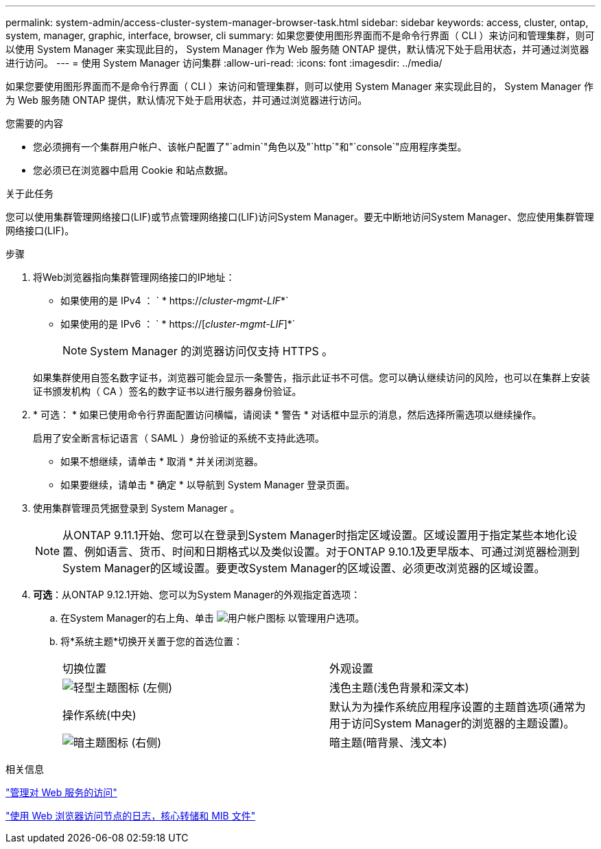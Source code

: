 ---
permalink: system-admin/access-cluster-system-manager-browser-task.html 
sidebar: sidebar 
keywords: access, cluster, ontap, system, manager, graphic, interface, browser, cli 
summary: 如果您要使用图形界面而不是命令行界面（ CLI ）来访问和管理集群，则可以使用 System Manager 来实现此目的， System Manager 作为 Web 服务随 ONTAP 提供，默认情况下处于启用状态，并可通过浏览器进行访问。 
---
= 使用 System Manager 访问集群
:allow-uri-read: 
:icons: font
:imagesdir: ../media/


[role="lead"]
如果您要使用图形界面而不是命令行界面（ CLI ）来访问和管理集群，则可以使用 System Manager 来实现此目的， System Manager 作为 Web 服务随 ONTAP 提供，默认情况下处于启用状态，并可通过浏览器进行访问。

.您需要的内容
* 您必须拥有一个集群用户帐户、该帐户配置了"`admin`"角色以及"`http`"和"`console`"应用程序类型。
* 您必须已在浏览器中启用 Cookie 和站点数据。


.关于此任务
您可以使用集群管理网络接口(LIF)或节点管理网络接口(LIF)访问System Manager。要无中断地访问System Manager、您应使用集群管理网络接口(LIF)。

.步骤
. 将Web浏览器指向集群管理网络接口的IP地址：
+
** 如果使用的是 IPv4 ： ` * https://__cluster-mgmt-LIF__*`
** 如果使用的是 IPv6 ： ` * https://[_cluster-mgmt-LIF_]*`
+

NOTE: System Manager 的浏览器访问仅支持 HTTPS 。



+
如果集群使用自签名数字证书，浏览器可能会显示一条警告，指示此证书不可信。您可以确认继续访问的风险，也可以在集群上安装证书颁发机构（ CA ）签名的数字证书以进行服务器身份验证。

. * 可选： * 如果已使用命令行界面配置访问横幅，请阅读 * 警告 * 对话框中显示的消息，然后选择所需选项以继续操作。
+
启用了安全断言标记语言（ SAML ）身份验证的系统不支持此选项。

+
** 如果不想继续，请单击 * 取消 * 并关闭浏览器。
** 如果要继续，请单击 * 确定 * 以导航到 System Manager 登录页面。


. 使用集群管理员凭据登录到 System Manager 。
+

NOTE: 从ONTAP 9.11.1开始、您可以在登录到System Manager时指定区域设置。区域设置用于指定某些本地化设置、例如语言、货币、时间和日期格式以及类似设置。对于ONTAP 9.10.1及更早版本、可通过浏览器检测到System Manager的区域设置。要更改System Manager的区域设置、必须更改浏览器的区域设置。

. *可选*：从ONTAP 9.12.1开始、您可以为System Manager的外观指定首选项：
+
.. 在System Manager的右上角、单击 image:icon-user-blue-bg.png["用户帐户图标"] 以管理用户选项。
.. 将*系统主题*切换开关置于您的首选位置：
+
|===


| 切换位置 | 外观设置 


 a| 
image:icon-light-theme-sun.png["轻型主题图标"] (左侧)
 a| 
浅色主题(浅色背景和深文本)



 a| 
操作系统(中央)
 a| 
默认为为操作系统应用程序设置的主题首选项(通常为用于访问System Manager的浏览器的主题设置)。



 a| 
image:icon-dark-theme-moon.png["暗主题图标"] (右侧)
 a| 
暗主题(暗背景、浅文本)

|===




.相关信息
link:manage-access-web-services-concept.html["管理对 Web 服务的访问"]

link:accessg-node-log-core-dump-mib-files-task.html["使用 Web 浏览器访问节点的日志，核心转储和 MIB 文件"]
